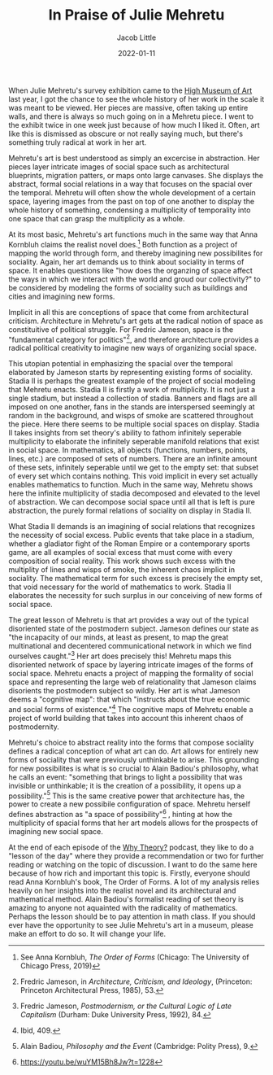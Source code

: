 #+TITLE: In Praise of Julie Mehretu
#+AUTHOR: Jacob Little

#+HUGO_BASE_DIR: ../
#+DATE: 2022-01-11
When Julie Mehretu's survey exhibition came to the [[https://high.org/exhibition/julie-mehretu/][High Museum of Art]] last year, I got the chance to see the whole history of her work in the scale it was meant to be viewed. Her pieces are massive, often taking up entire walls, and there is always so much going on in a Mehretu piece. I went to the exhibit twice in one week just because of how much I liked it. Often, art like this is dismissed as obscure or not really saying much, but there's something truly radical at work in her art.


Mehretu's art is best understood as simply an excercise in abstraction. Her pieces layer intricate images of social space such as architectural blueprints, migration patters, or maps onto large canvases. She displays the abstract, formal social relations in a way that focuses on the spacial over the temporal. Mehretu will often show the whole development of a certain space, layering images from the past on top of one another to display the whole history of something, condensing a multiplicity of temporality into one space that can grasp the multiplicity as a whole.

 At its most basic, Mehretu's art functions much in the same way that Anna Kornbluh claims the realist novel does.[fn:1] Both function as a project of mapping the world through form, and thereby imagining new possibilites for sociality. Again, her art demands us to think about sociality in terms of space. It enables questions like "how does the organzing of space affect the ways in which we interact with the world and groud our collectivity?" to be considered by modeling the forms of sociality such as buildings and cities and imagining new forms.
 
Implicit in all this are conceptions of space that come from architectural criticism. Architecture in Mehretu's art gets at the radical notion of space as constituitive of political struggle. For Fredric Jameson, space is the "fundamental category for politics"[fn:2], and therefore architecture provides a radical political creativity to imagine new ways of organizing social space.
  
This utopian potential in emphasizing the spacial over the temporal elaborated by Jameson starts by representing existing forms of sociality. Stadia II is perhaps the greatest example of the project of social modeling that Mehretu enacts. Stadia II is firstly a work of multiplicity. It is not just a single stadium, but instead a collection of stadia. Banners and flags are all imposed on one another, fans in the stands are interspersed seemingly at random in the background, and wisps of smoke are scattered throughout the piece. Here there seems to be multiple social spaces on display. Stadia II takes insights from set theory's ability to fathom infinitely seperable multiplicity to elaborate the infinitely seperable manifold relations that exist in social space. In mathematics, all objects (functions, numbers, points, lines, etc.) are composed of sets of numbers. There are an infinite amount of these sets, infinitely seperable until we get to the empty set: that subset of every set which contains nothing. This void implicit in every set actually enables mathematics to function. Much in the same way, Mehretu shows here the infinite multiplicity of stadia decomposed and elevated to the level of abstraction. We can decompose social space until all that is left is pure abstraction, the purely formal relations of sociality on display in Stadia II.
  
What Stadia II demands is an imagining of social relations that recognizes the necessity of social excess. Public events that take place in a stadium, whether a gladiator fight of the Roman Empire or a contemporary sports game, are all examples of social excess that must come with every composition of social reality. This work shows such excess with the multiplity of lines and wisps of smoke, the inherent chaos implicit in sociality. The mathematical term for such excess is precisely the empty set, that void necessary for the world of mathematics to work. Stadia II elaborates the necessity for such surplus in our conceiving of new forms of social space.

The great lesson of Mehretu is that art provides a way out of the typical disoriented state of the postmodern subject. Jameson defines our state as "the incapacity of our minds, at least as present, to map the great multinational and decentered communicational network in which we find ourselves caught."[fn:3] Her art does precisely this! Mehretu maps this disoriented network of space by layering intricate images of the forms of social space. Mehretu enacts a project of mapping the formality of social space and representing the large web of relationality that Jameson claims disorients the postmodern subject so wildly. Her art is what Jameson deems a "cognitive map": that which "instructs about the true economic and social forms of existence."[fn:4] The cognitive maps of Mehretu enable a project of world building that takes into account this inherent chaos of postmodernity.

Mehretu's choice to abstract reality into the forms that compose sociality defines a radical conception of what art can do. Art allows for entirely new forms of sociality that were previously unthinkable to arise. This grounding for new possibilites is what is so crucial to Alain Badiou's philosophy, what he calls an event: "something that brings to light a possibility that was invisible or unthinkable;  it is the creation of a possibility, it opens up a possibility."[fn:5]  This is the same creative power that architecture has, the power to create a new possibile configuration of space. Mehretu herself defines abstraction as "a space of possibility"[fn:6] , hinting at how the multiplicity of spacial forms that her art models allows for the prospects of imagining new social space.
  
At the end of each episode of the [[https://soundcloud.com/whytheory][Why Theory?]] podcast, they like to do a "lesson of the day" where they provide a recommendation or two for further reading or watching on the topic of discussion. I want to do the same here because of how rich and important this topic is. Firstly, everyone should read Anna Kornbluh's book, The Order of Forms. A lot of my analysis relies heavily on her insights into the realist novel and its architectural and mathematical method. Alain Badiou's formalist reading of set theory is amazing to anyone not aquainted with the radicality of mathematics. Perhaps the lesson should be to pay attention in math class. If you should ever have the opportunity to see Julie Mehretu's art in a museum, please make an effort to do so. It will change your life.

[fn:1] See Anna Kornbluh, /The Order of Forms/ (Chicago: The University of Chicago Press, 2019)
[fn:2] Fredric Jameson, in /Architecture, Criticism, and Ideology/, (Princeton: Princeton Architectural Press, 1985), 53.
[fn:3] Fredric Jameson, /Postmodernism, or the Cultural Logic of Late Capitalism/ (Durham: Duke University Press, 1992), 84.
[fn:4] Ibid, 409.
[fn:5] Alain Badiou, /Philosophy and the Event/ (Cambridge: Polity Press), 9.
[fn:6] https://youtu.be/wuYM15Bh8Jw?t=1228
